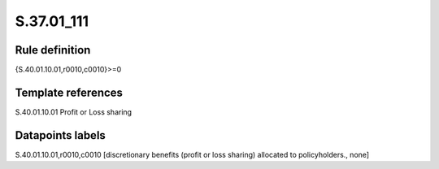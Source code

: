 ===========
S.37.01_111
===========

Rule definition
---------------

{S.40.01.10.01,r0010,c0010}>=0


Template references
-------------------

S.40.01.10.01 Profit or Loss sharing


Datapoints labels
-----------------

S.40.01.10.01,r0010,c0010 [discretionary benefits (profit or loss sharing) allocated to policyholders., none]



